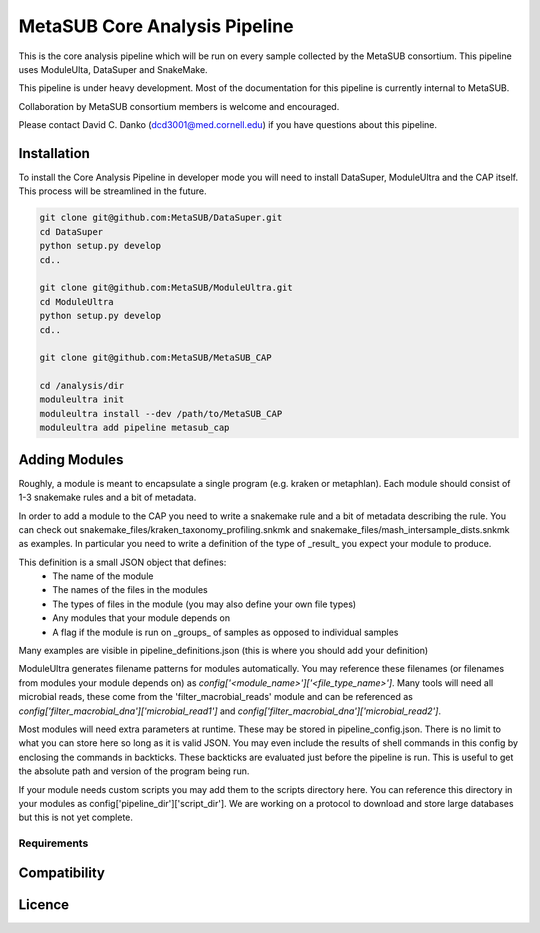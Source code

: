 MetaSUB Core Analysis Pipeline
=========

This is the core analysis pipeline which will be run on every sample collected by the MetaSUB consortium. This pipeline uses ModuleUlta, DataSuper and SnakeMake.

This pipeline is under heavy development. Most of the documentation for this pipeline is currently internal to MetaSUB.

Collaboration by MetaSUB consortium members is welcome and encouraged.

Please contact David C. Danko (dcd3001@med.cornell.edu) if you have questions about this pipeline.


Installation
------------

To install the Core Analysis Pipeline in developer mode you will need to install DataSuper, ModuleUltra and the CAP itself. This process will be streamlined in the future.

.. code-block:: bash
   
    git clone git@github.com:MetaSUB/DataSuper.git 
    cd DataSuper
    python setup.py develop
    cd..
    
    git clone git@github.com:MetaSUB/ModuleUltra.git 
    cd ModuleUltra
    python setup.py develop
    cd..
    
    git clone git@github.com:MetaSUB/MetaSUB_CAP
    
    cd /analysis/dir
    moduleultra init
    moduleultra install --dev /path/to/MetaSUB_CAP
    moduleultra add pipeline metasub_cap

Adding Modules
--------------

Roughly, a module is meant to encapsulate a single program (e.g. kraken or metaphlan). Each module should consist of 1-3 snakemake rules and a bit of metadata.

In order to add a module to the CAP you need to write a snakemake rule and a bit of metadata describing the rule. You can check out snakemake_files/kraken_taxonomy_profiling.snkmk and snakemake_files/mash_intersample_dists.snkmk as examples. In particular you need to write a definition of the type of _result_ you expect your module to produce. 

This definition is a small JSON object that defines:
 - The name of the module
 - The names of the files in the modules
 - The types of files in the module (you may also define your own file types)
 - Any modules that your module depends on
 - A flag if the module is run on _groups_ of samples as opposed to individual samples
 
Many examples are visible in pipeline_definitions.json (this is where you should add your definition)

ModuleUltra generates filename patterns for modules automatically. You may reference these filenames (or filenames from modules your module depends on) as `config['<module_name>']['<file_type_name>']`. Many tools will need all microbial reads, these come from the 'filter_macrobial_reads' module and can be referenced as `config['filter_macrobial_dna']['microbial_read1']` and `config['filter_macrobial_dna']['microbial_read2']`.

Most modules will need extra parameters at runtime. These may be stored in pipeline_config.json. There is no limit to what you can store here so long as it is valid JSON. You may even include the results of shell commands in this config by enclosing the commands in backticks. These backticks are evaluated just before the pipeline is run. This is useful to get the absolute path and version of the program being run.

If your module needs custom scripts you may add them to the scripts directory here. You can reference this directory in your modules as config['pipeline_dir']['script_dir']. We are working on a protocol to download and store large databases but this is not yet complete.


Requirements
^^^^^^^^^^^^

Compatibility
-------------

Licence
-------


